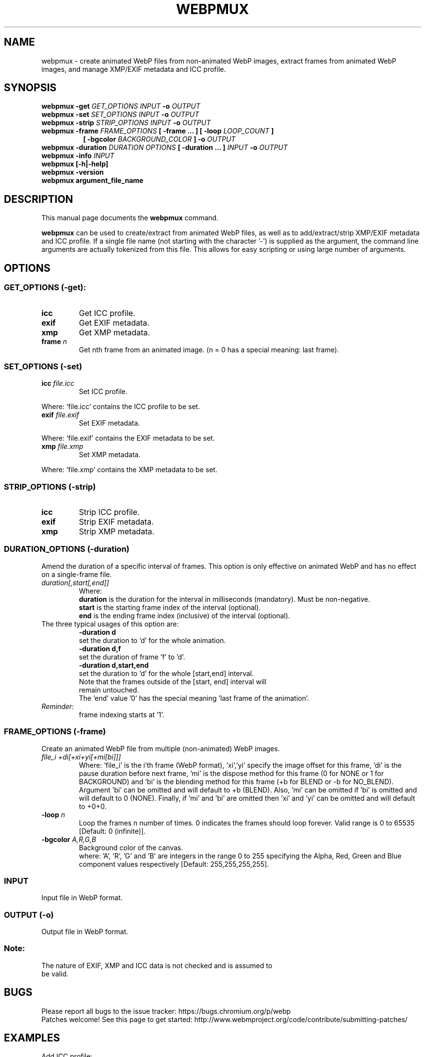 .\"                                      Hey, EMACS: -*- nroff -*-
.TH WEBPMUX 1 "April 23, 2018"
.SH NAME
webpmux \- create animated WebP files from non\-animated WebP images, extract
frames from animated WebP images, and manage XMP/EXIF metadata and ICC profile.
.SH SYNOPSIS
.B webpmux \-get
.I GET_OPTIONS
.I INPUT
.B \-o
.I OUTPUT
.br
.B webpmux \-set
.I SET_OPTIONS
.I INPUT
.B \-o
.I OUTPUT
.br
.B webpmux \-strip
.I STRIP_OPTIONS
.I INPUT
.B \-o
.I OUTPUT
.br
.B webpmux \-frame
.I FRAME_OPTIONS
.B [ \-frame ... ] [ \-loop
.I LOOP_COUNT
.B ]
.br
.RS 8
.B [ \-bgcolor
.I BACKGROUND_COLOR
.B ] \-o
.I OUTPUT
.RE
.br
.B webpmux \-duration
.I DURATION OPTIONS
.B [ \-duration ... ]
.I INPUT
.B \-o
.I OUTPUT
.br
.B webpmux \-info
.I INPUT
.br
.B webpmux [\-h|\-help]
.br
.B webpmux \-version
.br
.B webpmux argument_file_name
.SH DESCRIPTION
This manual page documents the
.B webpmux
command.
.PP
\fBwebpmux\fP can be used to create/extract from animated WebP files, as well as
to add/extract/strip XMP/EXIF metadata and ICC profile.
If a single file name (not starting with the character '\-') is supplied as
the argument, the command line arguments are actually tokenized from this file.
This allows for easy scripting or using large number of arguments.
.SH OPTIONS
.SS GET_OPTIONS (\-get):
.TP
.B icc
Get ICC profile.
.TP
.B exif
Get EXIF metadata.
.TP
.B xmp
Get XMP metadata.
.TP
.BI frame " n
Get nth frame from an animated image. (n = 0 has a special meaning: last frame).

.SS SET_OPTIONS (\-set)
.TP
.BI icc " file.icc
Set ICC profile.
.P
Where: 'file.icc' contains the ICC profile to be set.
.TP
.BI exif " file.exif
Set EXIF metadata.
.P
Where: 'file.exif' contains the EXIF metadata to be set.
.TP
.BI xmp " file.xmp
Set XMP metadata.
.P
Where: 'file.xmp' contains the XMP metadata to be set.

.SS STRIP_OPTIONS (\-strip)
.TP
.B icc
Strip ICC profile.
.TP
.B exif
Strip EXIF metadata.
.TP
.B xmp
Strip XMP metadata.

.SS DURATION_OPTIONS (\-duration)
Amend the duration of a specific interval of frames. This option is only
effective on animated WebP and has no effect on a single-frame file.
.TP
.I duration[,start[,end]]
Where:
.br
.B duration
is the duration for the interval in milliseconds (mandatory).
Must be non-negative.
.br
.B start
is the starting frame index of the interval (optional).
.br
.B end
is the ending frame index (inclusive) of the interval (optional).
.TP
The three typical usages of this option are:
.br
.B -duration d
     set the duration to 'd' for the whole animation.
.br
.B -duration d,f
     set the duration of frame 'f' to 'd'.
.br
.B -duration d,start,end
     set the duration to 'd' for the whole [start,end] interval.
.TP
.P
Note that the frames outside of the [start, end] interval will remain untouched.
The 'end' value '0' has the special meaning 'last frame of the animation'.
.TP
.I Reminder:
frame indexing starts at '1'.
.br

.SS FRAME_OPTIONS (\-frame)
Create an animated WebP file from multiple (non\-animated) WebP images.
.TP
.I file_i +di[+xi+yi[+mi[bi]]]
Where: 'file_i' is the i'th frame (WebP format), 'xi','yi' specify the image
offset for this frame, 'di' is the pause duration before next frame, 'mi' is
the dispose method for this frame (0 for NONE or 1 for BACKGROUND) and 'bi' is
the blending method for this frame (+b for BLEND or \-b for NO_BLEND).
Argument 'bi' can be omitted and will default to +b (BLEND).
Also, 'mi' can be omitted if 'bi' is omitted and will default to 0 (NONE).
Finally, if 'mi' and 'bi' are omitted then 'xi' and 'yi' can be omitted and will
default to +0+0.
.TP
.BI \-loop " n
Loop the frames n number of times. 0 indicates the frames should loop forever.
Valid range is 0 to 65535 [Default: 0 (infinite)].
.TP
.BI \-bgcolor " A,R,G,B
Background color of the canvas.
.br
where: 'A', 'R', 'G' and 'B' are integers in the range 0 to 255 specifying the
Alpha, Red, Green and Blue component values respectively
[Default: 255,255,255,255].

.SS INPUT
.TP
Input file in WebP format.

.SS OUTPUT (\-o)
.TP
Output file in WebP format.

.SS Note:
.TP
The nature of EXIF, XMP and ICC data is not checked and is assumed to be valid.

.SH BUGS
Please report all bugs to the issue tracker:
https://bugs.chromium.org/p/webp
.br
Patches welcome! See this page to get started:
http://www.webmproject.org/code/contribute/submitting\-patches/

.SH EXAMPLES
.P
Add ICC profile:
.br
webpmux \-set icc image_profile.icc in.webp \-o icc_container.webp
.P
Extract ICC profile:
.br
webpmux \-get icc icc_container.webp \-o image_profile.icc
.P
Strip ICC profile:
.br
webpmux \-strip icc icc_container.webp \-o without_icc.webp
.P
Add XMP metadata:
.br
webpmux \-set xmp image_metadata.xmp in.webp \-o xmp_container.webp
.P
Extract XMP metadata:
.br
webpmux \-get xmp xmp_container.webp \-o image_metadata.xmp
.P
Strip XMP metadata:
.br
webpmux \-strip xmp xmp_container.webp \-o without_xmp.webp
.P
Add EXIF metadata:
.br
webpmux \-set exif image_metadata.exif in.webp \-o exif_container.webp
.P
Extract EXIF metadata:
.br
webpmux \-get exif exif_container.webp \-o image_metadata.exif
.P
Strip EXIF metadata:
.br
webpmux \-strip exif exif_container.webp \-o without_exif.webp
.P
Create an animated WebP file from 3 (non\-animated) WebP images:
.br
webpmux \-frame 1.webp +100 \-frame 2.webp +100+50+50
.br
.RS 8
\-frame 3.webp +100+50+50+1+b \-loop 10 \-bgcolor 255,255,255,255
.br
\-o anim_container.webp
.RE
.P
Get the 2nd frame from an animated WebP file:
.br
webpmux \-get frame 2 anim_container.webp \-o frame_2.webp
.P
Using \-get/\-set/\-strip with input file name starting with '\-':
.br
webpmux \-set icc image_profile.icc \-o icc_container.webp \-\- \-\-\-in.webp
.br
webpmux \-get icc \-o image_profile.icc \-\- \-\-\-icc_container.webp
.br
webpmux \-strip icc \-o without_icc.webp \-\- \-\-\-icc_container.webp

.SH AUTHORS
\fBwebpmux\fP is a part of libwebp and was written by the WebP team.
.br
The latest source tree is available at
https://chromium.googlesource.com/webm/libwebp
.PP
This manual page was written by Vikas Arora <vikaas.arora@gmail.com>,
for the Debian project (and may be used by others).

.SH SEE ALSO
.BR cwebp (1),
.BR dwebp (1),
.BR gif2webp (1)
.br
Please refer to http://developers.google.com/speed/webp/ for additional
information.
